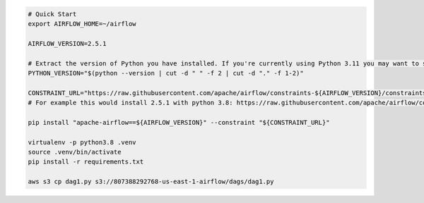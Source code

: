 .. code-block:: bash

    # Quick Start
    export AIRFLOW_HOME=~/airflow

    AIRFLOW_VERSION=2.5.1

    # Extract the version of Python you have installed. If you're currently using Python 3.11 you may want to set this manually as noted above, Python 3.11 is not yet supported.
    PYTHON_VERSION="$(python --version | cut -d " " -f 2 | cut -d "." -f 1-2)"

    CONSTRAINT_URL="https://raw.githubusercontent.com/apache/airflow/constraints-${AIRFLOW_VERSION}/constraints-${PYTHON_VERSION}.txt"
    # For example this would install 2.5.1 with python 3.8: https://raw.githubusercontent.com/apache/airflow/constraints-2.5.1/constraints-3.8.txt

    pip install "apache-airflow==${AIRFLOW_VERSION}" --constraint "${CONSTRAINT_URL}"

    virtualenv -p python3.8 .venv
    source .venv/bin/activate
    pip install -r requirements.txt

    aws s3 cp dag1.py s3://807388292768-us-east-1-airflow/dags/dag1.py
